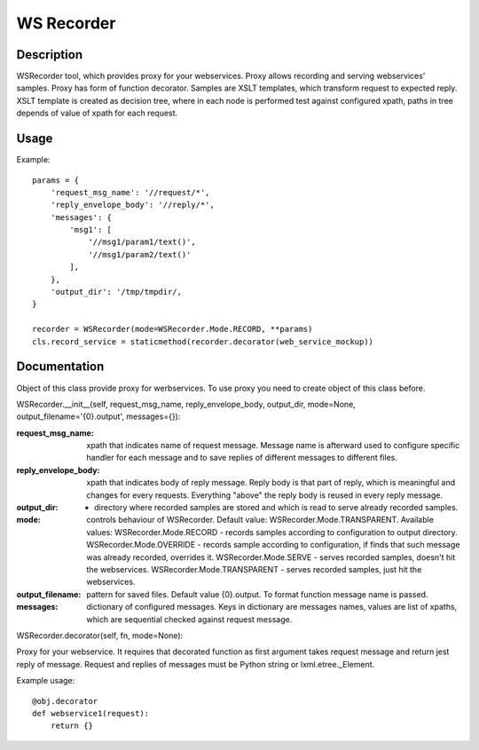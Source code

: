 ===========
WS Recorder
===========

Description
-----------

WSRecorder tool, which provides proxy for your webservices. Proxy allows recording and serving webservices' samples.
Proxy has form of function decorator. Samples are XSLT templates, which transform request to expected reply.
XSLT template is created as decision tree, where in each node is performed test against configured xpath, paths in
tree depends of value of xpath for each request.


Usage
-----

Example::

    params = {
        'request_msg_name': '//request/*',
        'reply_envelope_body': '//reply/*',
        'messages': {
            'msg1': [
                '//msg1/param1/text()',
                '//msg1/param2/text()'
            ],
        },
        'output_dir': '/tmp/tmpdir/,
    }

    recorder = WSRecorder(mode=WSRecorder.Mode.RECORD, **params)
    cls.record_service = staticmethod(recorder.decorator(web_service_mockup))

Documentation
-------------

Object of this class provide proxy for werbservices. To use proxy you need to create object of this class before.


WSRecorder.__init__(self, request_msg_name, reply_envelope_body, output_dir, mode=None, output_filename='{0}.output', messages={}):

:request_msg_name: xpath that indicates name of request message. Message name is afterward used to
    configure specific handler for each message and to save replies of different messages to different files.
:reply_envelope_body: xpath that indicates body of reply message. Reply body is that part of reply, which
    is meaningful and changes for every requests. Everything "above" the reply body is reused in every reply
    message.
:output_dir: - directory where recorded samples are stored and which is read to serve already recorded samples.
:mode: controls behaviour of WSRecorder. Default value: WSRecorder.Mode.TRANSPARENT. Available values:
    WSRecorder.Mode.RECORD - records samples according to configuration to output directory.
    WSRecorder.Mode.OVERRIDE - records sample according to configuration, if finds that such message was already
    recorded, overrides it.
    WSRecorder.Mode.SERVE - serves recorded samples, doesn't hit the webservices.
    WSRecorder.Mode.TRANSPARENT - serves recorded samples, just hit the webservices.
:output_filename: pattern for saved files. Default value {0}.output. To format function message name is passed.
:messages: dictionary of configured messages. Keys in dictionary are messages names, values are list of xpaths,
    which are sequential checked against request message.


WSRecorder.decorator(self, fn, mode=None):

Proxy for your webservice. It requires that decorated function as first argument takes request message
and return jest reply of message. Request and replies of messages must be Python string or lxml.etree._Element.

Example usage::

    @obj.decorator
    def webservice1(request):
        return {}

